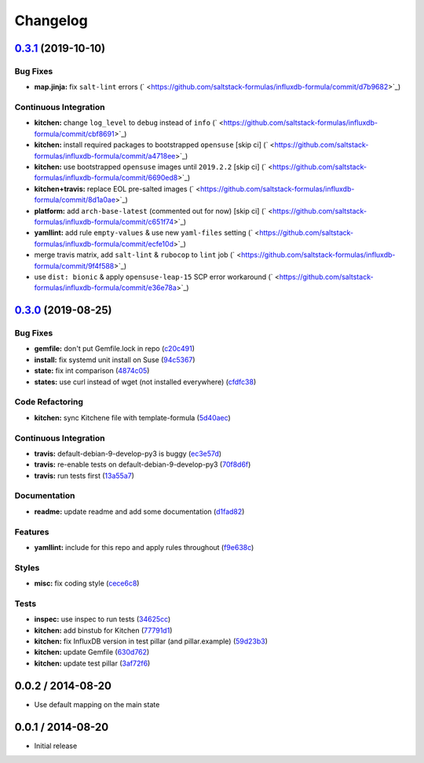 
Changelog
=========

`0.3.1 <https://github.com/saltstack-formulas/influxdb-formula/compare/v0.3.0...v0.3.1>`_ (2019-10-10)
----------------------------------------------------------------------------------------------------------

Bug Fixes
^^^^^^^^^


* **map.jinja:** fix ``salt-lint`` errors (\ ` <https://github.com/saltstack-formulas/influxdb-formula/commit/d7b9682>`_\ )

Continuous Integration
^^^^^^^^^^^^^^^^^^^^^^


* **kitchen:** change ``log_level`` to ``debug`` instead of ``info`` (\ ` <https://github.com/saltstack-formulas/influxdb-formula/commit/cbf8691>`_\ )
* **kitchen:** install required packages to bootstrapped ``opensuse`` [skip ci] (\ ` <https://github.com/saltstack-formulas/influxdb-formula/commit/a4718ee>`_\ )
* **kitchen:** use bootstrapped ``opensuse`` images until ``2019.2.2`` [skip ci] (\ ` <https://github.com/saltstack-formulas/influxdb-formula/commit/6690ed8>`_\ )
* **kitchen+travis:** replace EOL pre-salted images (\ ` <https://github.com/saltstack-formulas/influxdb-formula/commit/8d1a0ae>`_\ )
* **platform:** add ``arch-base-latest`` (commented out for now) [skip ci] (\ ` <https://github.com/saltstack-formulas/influxdb-formula/commit/c651f74>`_\ )
* **yamllint:** add rule ``empty-values`` & use new ``yaml-files`` setting (\ ` <https://github.com/saltstack-formulas/influxdb-formula/commit/ecfe10d>`_\ )
* merge travis matrix, add ``salt-lint`` & ``rubocop`` to ``lint`` job (\ ` <https://github.com/saltstack-formulas/influxdb-formula/commit/9f4f588>`_\ )
* use ``dist: bionic`` & apply ``opensuse-leap-15`` SCP error workaround (\ ` <https://github.com/saltstack-formulas/influxdb-formula/commit/e36e78a>`_\ )

`0.3.0 <https://github.com/saltstack-formulas/influxdb-formula/compare/v0.2.1...v0.3.0>`_ (2019-08-25)
----------------------------------------------------------------------------------------------------------

Bug Fixes
^^^^^^^^^


* **gemfile:** don't put Gemfile.lock in repo (\ `c20c491 <https://github.com/saltstack-formulas/influxdb-formula/commit/c20c491>`_\ )
* **install:** fix systemd unit install on Suse (\ `94c5367 <https://github.com/saltstack-formulas/influxdb-formula/commit/94c5367>`_\ )
* **state:** fix int comparison (\ `4874c05 <https://github.com/saltstack-formulas/influxdb-formula/commit/4874c05>`_\ )
* **states:** use curl instead of wget (not installed everywhere) (\ `cfdfc38 <https://github.com/saltstack-formulas/influxdb-formula/commit/cfdfc38>`_\ )

Code Refactoring
^^^^^^^^^^^^^^^^


* **kitchen:** sync Kitchene file with template-formula (\ `5d40aec <https://github.com/saltstack-formulas/influxdb-formula/commit/5d40aec>`_\ )

Continuous Integration
^^^^^^^^^^^^^^^^^^^^^^


* **travis:** default-debian-9-develop-py3 is buggy (\ `ec3e57d <https://github.com/saltstack-formulas/influxdb-formula/commit/ec3e57d>`_\ )
* **travis:** re-enable tests on default-debian-9-develop-py3 (\ `70f8d6f <https://github.com/saltstack-formulas/influxdb-formula/commit/70f8d6f>`_\ )
* **travis:** run tests first (\ `13a55a7 <https://github.com/saltstack-formulas/influxdb-formula/commit/13a55a7>`_\ )

Documentation
^^^^^^^^^^^^^


* **readme:** update readme and add some documentation (\ `d1fad82 <https://github.com/saltstack-formulas/influxdb-formula/commit/d1fad82>`_\ )

Features
^^^^^^^^


* **yamllint:** include for this repo and apply rules throughout (\ `f9e638c <https://github.com/saltstack-formulas/influxdb-formula/commit/f9e638c>`_\ )

Styles
^^^^^^


* **misc:** fix coding style (\ `cece6c8 <https://github.com/saltstack-formulas/influxdb-formula/commit/cece6c8>`_\ )

Tests
^^^^^


* **inspec:** use inspec to run tests (\ `34625cc <https://github.com/saltstack-formulas/influxdb-formula/commit/34625cc>`_\ )
* **kitchen:** add binstub for Kitchen (\ `77791d1 <https://github.com/saltstack-formulas/influxdb-formula/commit/77791d1>`_\ )
* **kitchen:** fix InfluxDB version in test pillar (and pillar.example) (\ `59d23b3 <https://github.com/saltstack-formulas/influxdb-formula/commit/59d23b3>`_\ )
* **kitchen:** update Gemfile (\ `630d762 <https://github.com/saltstack-formulas/influxdb-formula/commit/630d762>`_\ )
* **kitchen:** update test pillar (\ `3af72f6 <https://github.com/saltstack-formulas/influxdb-formula/commit/3af72f6>`_\ )

0.0.2 / 2014-08-20
------------------


* Use default mapping on the main state

0.0.1 / 2014-08-20
------------------


* Initial release


.. raw:: html

   <!--
    vi: set ft=markdown :
   -->

